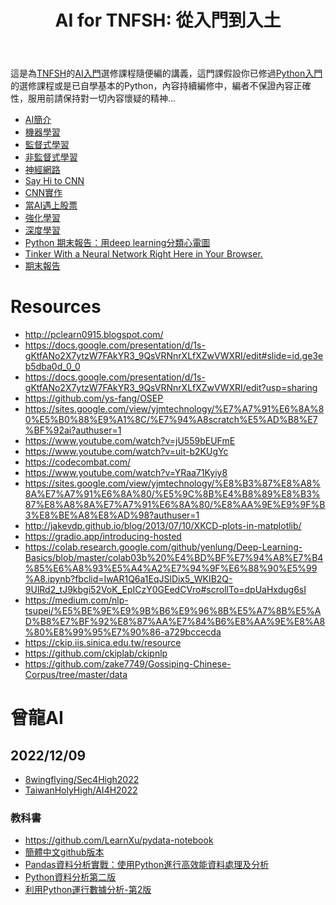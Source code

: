 :PROPERTIES:
:ID:       1fea5669-8f26-4f35-a204-db764f649471
:END:
#+TITLE: AI for TNFSH: 從入門到入土
# -*- org-export-babel-evaluate: nil -*-
#+TAGS: AI
#+OPTIONS: toc:0 ^:nil num:5
#+PROPERTY: header-args :eval never-export
#+HTML_HEAD: <link rel="stylesheet" type="text/css" href="../css/muse.css" />
#+latex:\newpage
#+begin_export html
<a href="https://hits.sh/letranger.github.io/AI-course/index.html/"><img align="right" alt="Hits" src="https://hits.sh/letranger.github.io/AI-course/index.html.svg"/></a>
#+end_export


這是為[[http://www.tnfsh.tn.edu.tw/][TNFSH]]的[[https://moodle.tnfsh.tn.edu.tw/course/view.php?id=20][AI入門]]選修課程隨便編的講義，這門課假設你已修過[[https://moodle.tnfsh.tn.edu.tw/course/view.php?id=25][Python入門]]的選修課程或是已自學基本的Python，內容持續編修中，編者不保證內容正確性，服用前請保持對一切內容懷疑的精神...
- [[file:AI-Intro.org][AI簡介]]
- [[file:ML.org][機器學習]]
- [[file:SL.org][監督式學習]]
- [[file:UL.org][非監督式學習]]
- [[file:NN.org][神經網路]]  
- [[file:CNN.org][Say Hi to CNN]]
- [[https://letranger.github.io/AI/20221211165455-cnn%E5%AF%A6%E4%BD%9C.html][CNN實作]]
- [[https://letranger.github.io/AI/20221216211703-%E7%95%B6ai%E9%81%87%E4%B8%8A%E8%82%A1%E7%A5%A8.html][當AI遇上股票]]
- [[file:RL.org][強化學習]]
- [[file:DL.org][深度學習]]
- [[https://www.youtube.com/watch?v=PqsTbDxiyBs][Python 期末報告：用deep learning分類心電圖]]
- [[https://playground.tensorflow.org/#activation=tanh&batchSize=10&dataset=circle&regDataset=reg-plane&learningRate=0.03&regularizationRate=0&noise=0&networkShape=4,2&seed=0.21068&showTestData=false&discretize=false&percTrainData=50&x=true&y=true&xTimesY=false&xSquared=false&ySquared=false&cosX=false&sinX=false&cosY=false&sinY=false&collectStats=false&problem=classification&initZero=false&hideText=false][Tinker With a Neural Network Right Here in Your Browser.]]
- [[file:FinalProject.org][期末報告]]

* Resources
- http://pclearn0915.blogspot.com/
- https://docs.google.com/presentation/d/1s-gKtfANo2X7ytzW7FAkYR3_9QsVRNnrXLfXZwVWXRI/edit#slide=id.ge3eb5dba0d_0_0
- https://docs.google.com/presentation/d/1s-gKtfANo2X7ytzW7FAkYR3_9QsVRNnrXLfXZwVWXRI/edit?usp=sharing
- https://github.com/ys-fang/OSEP
- https://sites.google.com/view/yjmtechnology/%E7%A7%91%E6%8A%80%E5%B0%88%E9%A1%8C/%E7%94%A8scratch%E5%AD%B8%E7%BF%92ai?authuser=1
- https://www.youtube.com/watch?v=jU559bEUFmE
- https://www.youtube.com/watch?v=uit-b2KUgYc
- https://codecombat.com/
- https://www.youtube.com/watch?v=YRaa71Kyiy8
- https://sites.google.com/view/yjmtechnology/%E8%B3%87%E8%A8%8A%E7%A7%91%E6%8A%80/%E5%9C%8B%E4%B8%89%E8%B3%87%E8%A8%8A%E7%A7%91%E6%8A%80/%E8%AA%9E%E9%9F%B3%E8%BE%A8%E8%AD%98?authuser=1
- http://jakevdp.github.io/blog/2013/07/10/XKCD-plots-in-matplotlib/
- https://gradio.app/introducing-hosted
- https://colab.research.google.com/github/yenlung/Deep-Learning-Basics/blob/master/colab03b%20%E4%BD%BF%E7%94%A8%E7%B4%85%E6%A8%93%E5%A4%A2%E7%94%9F%E6%88%90%E5%99%A8.ipynb?fbclid=IwAR1Q6a1EqJSlDix5_WKIB2Q-9UlRd2_tJ9kbgi52VoK_EpICzY0GEedCVro#scrollTo=dpUaHxdug6sI
- https://medium.com/nlp-tsupei/%E5%BE%9E%E9%9B%B6%E9%96%8B%E5%A7%8B%E5%AD%B8%E7%BF%92%E8%87%AA%E7%84%B6%E8%AA%9E%E8%A8%80%E8%99%95%E7%90%86-a729bccecda
- https://ckip.iis.sinica.edu.tw/resource
- https://github.com/ckiplab/ckipnlp
- https://github.com/zake7749/Gossiping-Chinese-Corpus/tree/master/data

* 曾龍AI
** 2022/12/09
- [[https://github.com/8wingflying/Sec4High2022][8wingflying/Sec4High2022]]
- [[https://github.com/TaiwanHolyHigh/AI4H2022][TaiwanHolyHigh/AI4H2022]]
*** 教科書
- [[https://github.com/LearnXu/pydata-notebook][https://github.com/LearnXu/pydata-notebook]]
- [[https://github.com/LearnXu/pydata-notebook][簡體中文github版本]]
- [[https://www.books.com.tw/products/0010831896][Pandas資料分析實戰：使用Python進行高效能資料處理及分析]]
- [[https://www.google.com/url?sa=t&rct=j&q=&esrc=s&source=web&cd=&ved=2ahUKEwii4OrH_Ov7AhWAklYBHWZODQ8QFnoECAkQAQ&url=https%3A%2F%2Fwww.books.com.tw%2Fproducts%2F0010800271&usg=AOvVaw20TM1zJkbVbKBRFZRLC52c][Python資料分析第二版]]
- [[https://seancheney.gitbook.io/python-for-data-analysis-2nd/][利用Python運行數據分析-第2版]]
